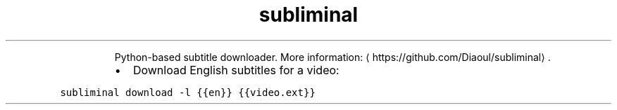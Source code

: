 .TH subliminal
.PP
.RS
Python\-based subtitle downloader.
More information: \[la]https://github.com/Diaoul/subliminal\[ra]\&.
.RE
.RS
.IP \(bu 2
Download English subtitles for a video:
.RE
.PP
\fB\fCsubliminal download \-l {{en}} {{video.ext}}\fR

